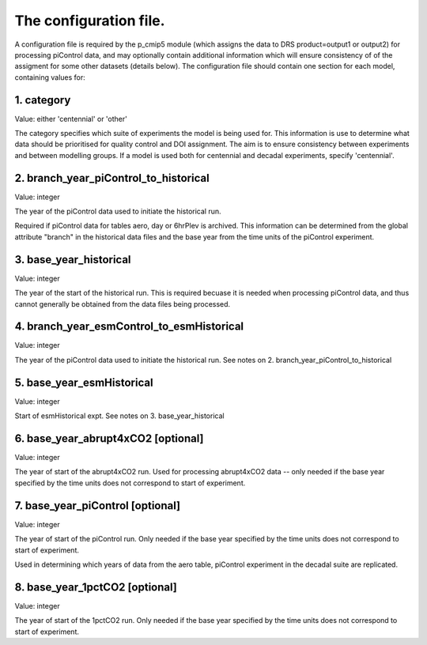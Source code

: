 The configuration file.
=======================

A configuration file is required by the p_cmip5 module (which assigns the data to DRS product=output1 or output2) for processing piControl data,
and may optionally contain additional information which will ensure consistency of of the assigment for some other datasets (details below).
The configuration file should contain one section for each model, containing values for:

1. category 
-----------
Value: either 'centennial' or 'other' 

The category specifies which suite of experiments the model is being used for.
This information is use to determine what data should be prioritised for quality control and DOI assignment.
The aim is to ensure consistency between experiments and between modelling groups.
If a model is used both for centennial and decadal experiments, specify 'centennial'.

2. branch_year_piControl_to_historical
--------------------------------------
Value: integer

The year of the piControl data used to initiate the historical run.

Required if piControl data for tables aero, day or 6hrPlev is archived. This information can be determined from
the global attribute "branch" in the historical data files and the base year from the time units of the piControl
experiment. 

3. base_year_historical
-----------------------
Value: integer

The year of the start of the historical run. This is required becuase it is needed when processing piControl
data, and thus cannot generally be obtained from the data files being processed.

4. branch_year_esmControl_to_esmHistorical
------------------------------------------
Value: integer

The year of the piControl data used to initiate the historical run. See notes on 2. branch_year_piControl_to_historical

5. base_year_esmHistorical
--------------------------
Value: integer

Start of esmHistorical expt. See notes on 3. base_year_historical

6. base_year_abrupt4xCO2 [optional]
-----------------------------------
Value: integer

The year of start of the abrupt4xCO2 run. Used for processing abrupt4xCO2 data -- only needed if the base year specified
by the time units does not correspond to start of experiment.


7. base_year_piControl [optional]
---------------------------------
Value: integer

The year of start of the piControl run. Only needed if the base year specified 
by the time units does not correspond to start of experiment.

Used in determining which years of data from the aero table, piControl experiment in the decadal
suite are replicated.

8. base_year_1pctCO2 [optional]
-------------------------------
Value: integer

The year of start of the 1pctCO2 run. Only needed if the base year specified
by the time units does not correspond to start of experiment.


